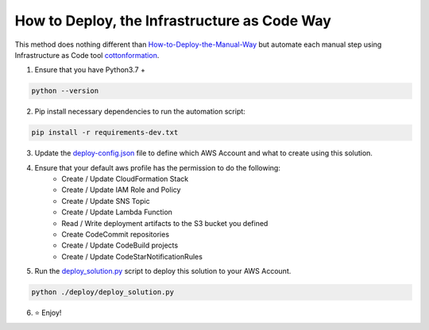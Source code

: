 How to Deploy, the Infrastructure as Code Way
==============================================================================
This method does nothing different than `How-to-Deploy-the-Manual-Way <./How-to-Deploy-the-Manual-Way.rst>`_ but automate each manual step using Infrastructure as Code tool `cottonformation <https://pypi.org/project/cottonformation/>`_.

1. Ensure that you have Python3.7 +

.. code-block:: bash

    python --version

2. Pip install necessary dependencies to run the automation script:

.. code-block:: bash

    pip install -r requirements-dev.txt

3. Update the `deploy-config.json <./deploy/deploy-config.json>`_ file to define which AWS Account and what to create using this solution.

4. Ensure that your default aws profile has the permission to do the following:
    - Create / Update CloudFormation Stack
    - Create / Update IAM Role and Policy
    - Create / Update SNS Topic
    - Create / Update Lambda Function
    - Read / Write deployment artifacts to the S3 bucket you defined
    - Create CodeCommit repositories
    - Create / Update CodeBuild projects
    - Create / Update CodeStarNotificationRules

5. Run the `deploy_solution.py <./deploy/deploy_solution.py>`_ script to deploy this solution to your AWS Account.

.. code-block:: bash

    python ./deploy/deploy_solution.py

6. ⭐ Enjoy!
